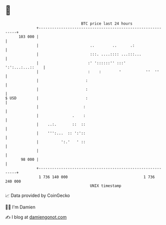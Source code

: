 * 👋

#+begin_example
                                     BTC price last 24 hours                    
                 +------------------------------------------------------------+ 
         103 000 |                                                            | 
                 |                       ..        ..      .:                 | 
                 |                       :::. ....:::: ...:::...              | 
                 |                      :' '::::::'' :::'    ':':...:...::    | 
                 |                      :    :        '           ''  ''      | 
                 |                     :                                      | 
                 |                     :                                      | 
   $ USD         |                     :                                      | 
                 |                    :                                       | 
                 |               .    :                                       | 
                 |    ..:.       ::  ::                                       | 
                 |    ''':...  :: ':'::                                       | 
                 |          ':.'   ' ::                                       | 
                 |                                                            | 
          98 000 |                                                            | 
                 +------------------------------------------------------------+ 
                  1 736 140 000                                  1 736 240 000  
                                         UNIX timestamp                         
#+end_example
📈 Data provided by CoinGecko

🧑‍💻 I'm Damien

✍️ I blog at [[https://www.damiengonot.com][damiengonot.com]]
